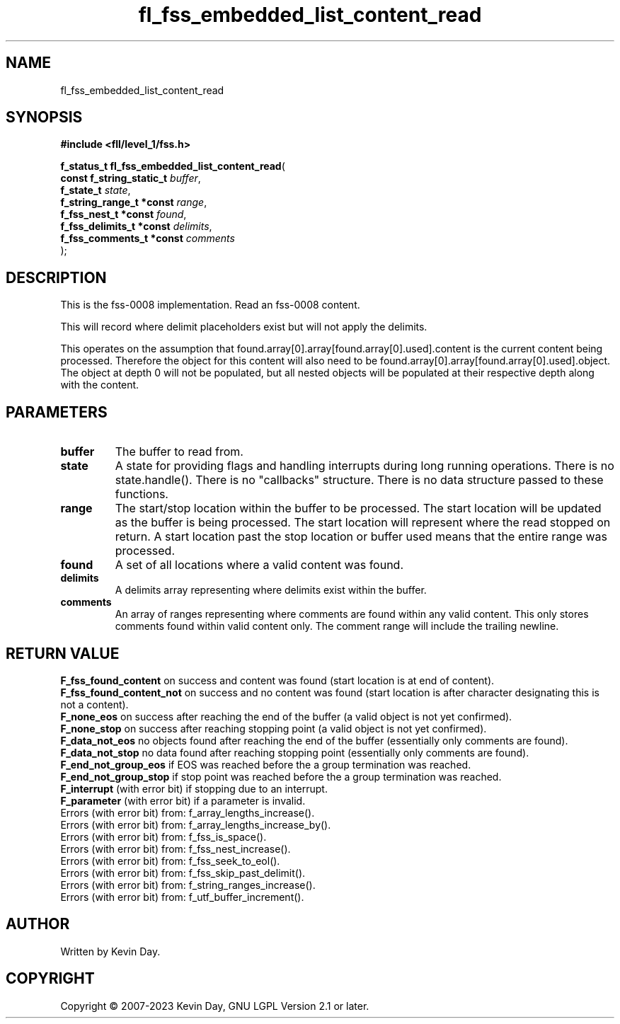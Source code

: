 .TH fl_fss_embedded_list_content_read "3" "July 2023" "FLL - Featureless Linux Library 0.6.8" "Library Functions"
.SH "NAME"
fl_fss_embedded_list_content_read
.SH SYNOPSIS
.nf
.B #include <fll/level_1/fss.h>
.sp
\fBf_status_t fl_fss_embedded_list_content_read\fP(
    \fBconst f_string_static_t \fP\fIbuffer\fP,
    \fBf_state_t               \fP\fIstate\fP,
    \fBf_string_range_t *const \fP\fIrange\fP,
    \fBf_fss_nest_t *const     \fP\fIfound\fP,
    \fBf_fss_delimits_t *const \fP\fIdelimits\fP,
    \fBf_fss_comments_t *const \fP\fIcomments\fP
);
.fi
.SH DESCRIPTION
.PP
This is the fss-0008 implementation. Read an fss-0008 content.
.PP
This will record where delimit placeholders exist but will not apply the delimits.
.PP
This operates on the assumption that found.array[0].array[found.array[0].used].content is the current content being processed. Therefore the object for this content will also need to be found.array[0].array[found.array[0].used].object. The object at depth 0 will not be populated, but all nested objects will be populated at their respective depth along with the content.
.SH PARAMETERS
.TP
.B buffer
The buffer to read from.

.TP
.B state
A state for providing flags and handling interrupts during long running operations. There is no state.handle(). There is no "callbacks" structure. There is no data structure passed to these functions.

.TP
.B range
The start/stop location within the buffer to be processed. The start location will be updated as the buffer is being processed. The start location will represent where the read stopped on return. A start location past the stop location or buffer used means that the entire range was processed.

.TP
.B found
A set of all locations where a valid content was found.

.TP
.B delimits
A delimits array representing where delimits exist within the buffer.

.TP
.B comments
An array of ranges representing where comments are found within any valid content. This only stores comments found within valid content only. The comment range will include the trailing newline.

.SH RETURN VALUE
.PP
\fBF_fss_found_content\fP on success and content was found (start location is at end of content).
.br
\fBF_fss_found_content_not\fP on success and no content was found (start location is after character designating this is not a content).
.br
\fBF_none_eos\fP on success after reaching the end of the buffer (a valid object is not yet confirmed).
.br
\fBF_none_stop\fP on success after reaching stopping point (a valid object is not yet confirmed).
.br
\fBF_data_not_eos\fP no objects found after reaching the end of the buffer (essentially only comments are found).
.br
\fBF_data_not_stop\fP no data found after reaching stopping point (essentially only comments are found).
.br
\fBF_end_not_group_eos\fP if EOS was reached before the a group termination was reached.
.br
\fBF_end_not_group_stop\fP if stop point was reached before the a group termination was reached.
.br
\fBF_interrupt\fP (with error bit) if stopping due to an interrupt.
.br
\fBF_parameter\fP (with error bit) if a parameter is invalid.
.br
Errors (with error bit) from: f_array_lengths_increase().
.br
Errors (with error bit) from: f_array_lengths_increase_by().
.br
Errors (with error bit) from: f_fss_is_space().
.br
Errors (with error bit) from: f_fss_nest_increase().
.br
Errors (with error bit) from: f_fss_seek_to_eol().
.br
Errors (with error bit) from: f_fss_skip_past_delimit().
.br
Errors (with error bit) from: f_string_ranges_increase().
.br
Errors (with error bit) from: f_utf_buffer_increment().
.SH AUTHOR
Written by Kevin Day.
.SH COPYRIGHT
.PP
Copyright \(co 2007-2023 Kevin Day, GNU LGPL Version 2.1 or later.
